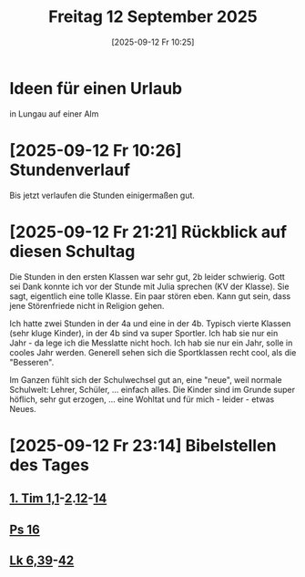 #+title:      Freitag 12 September 2025
#+date:       [2025-09-12 Fr 10:25]
#+filetags:   :journal:
#+identifier: 20250912T102559

* Ideen für einen Urlaub
in Lungau auf einer Alm

* [2025-09-12 Fr 10:26] Stundenverlauf

Bis jetzt verlaufen die Stunden einigermaßen gut. 

* [2025-09-12 Fr 21:21] Rückblick auf diesen Schultag

Die Stunden in den ersten Klassen war sehr gut, 2b leider schwierig. Gott sei Dank konnte ich vor der Stunde mit Julia sprechen (KV der Klasse). Sie sagt, eigentlich eine tolle Klasse. Ein paar stören eben. Kann gut sein, dass jene Störenfriede nicht in Religion gehen.

Ich hatte zwei Stunden in der 4a und eine in der 4b. Typisch vierte Klassen (sehr kluge Kinder), in der 4b sind va super Sportler. Ich hab sie nur ein Jahr - da lege ich die Messlatte nicht hoch. Ich hab sie nur ein Jahr, solle in cooles Jahr werden. Generell sehen sich die Sportklassen recht cool, als die "Besseren". 

Im Ganzen fühlt sich der Schulwechsel gut an, eine "neue", weil normale Schulwelt: Lehrer, Schüler, ... einfach alles. Die Kinder sind im Grunde super höflich, sehr gut erzogen, ... eine Wohltat und für mich - leider - etwas Neues.

* [2025-09-12 Fr 23:14] Bibelstellen des Tages

** [[file:~/Documents/notes/Bibel/nt/1.Tim_1.org::v1][1. Tim 1,1]]-[[file:~/Documents/notes/Bibel/nt/1.Tim_1.org::v2][2]].[[file:~/Documents/notes/Bibel/nt/1.Tim_1.org::v12][12]]-[[file:~/Documents/notes/Bibel/nt/1.Tim_1.org::v14][14]]

** [[file:~/Documents/notes/Bibel/at/Ps_16.org][Ps 16]]

** [[file:~/Documents/notes/Bibel/nt/Lk_6.org::v39][Lk 6,39]]-[[file:~/Documents/notes/Bibel/nt/Lk_6.org::v42][42]]

